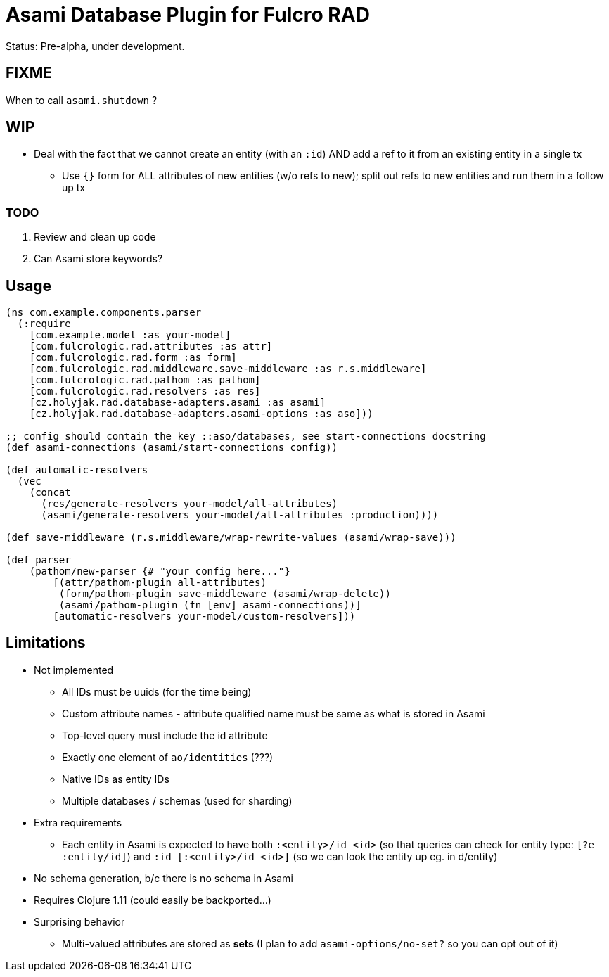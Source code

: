= Asami Database Plugin for Fulcro RAD

Status: Pre-alpha, under development.

== FIXME

When to call `asami.shutdown` ?

== WIP

* Deal with the fact that we cannot create an entity (with an `:id`) AND add a ref to it from an existing entity in a single tx
     ** Use `{}` form for ALL attributes of new entities (w/o refs to new); split out refs to new entities and run them in a follow up tx


=== TODO

1. Review and clean up code
2. Can Asami store keywords?


== Usage

```clojure
(ns com.example.components.parser
  (:require
    [com.example.model :as your-model]
    [com.fulcrologic.rad.attributes :as attr]
    [com.fulcrologic.rad.form :as form]
    [com.fulcrologic.rad.middleware.save-middleware :as r.s.middleware]
    [com.fulcrologic.rad.pathom :as pathom]
    [com.fulcrologic.rad.resolvers :as res]
    [cz.holyjak.rad.database-adapters.asami :as asami]
    [cz.holyjak.rad.database-adapters.asami-options :as aso]))

;; config should contain the key ::aso/databases, see start-connections docstring
(def asami-connections (asami/start-connections config))

(def automatic-resolvers
  (vec
    (concat
      (res/generate-resolvers your-model/all-attributes)
      (asami/generate-resolvers your-model/all-attributes :production))))

(def save-middleware (r.s.middleware/wrap-rewrite-values (asami/wrap-save)))

(def parser
    (pathom/new-parser {#_"your config here..."}
        [(attr/pathom-plugin all-attributes)
         (form/pathom-plugin save-middleware (asami/wrap-delete))
         (asami/pathom-plugin (fn [env] asami-connections))]
        [automatic-resolvers your-model/custom-resolvers]))
```

== Limitations

* Not implemented
  ** All IDs must be uuids (for the time being)
  ** Custom attribute names - attribute qualified name must be same as what is stored in Asami
  ** Top-level query must include the id attribute
  ** Exactly one element of `ao/identities` (???)
  ** Native IDs as entity IDs
  ** Multiple databases / schemas (used for sharding)
* Extra requirements
  ** Each entity in Asami is expected to have both `:<entity>/id <id>`
     (so that queries can check for entity type: `[?e :entity/id]`)
     and `:id [:<entity>/id <id>]` (so we can look the entity up eg. in d/entity)
* No schema generation, b/c there is no schema in Asami
* Requires Clojure 1.11 (could easily be backported...)
* Surprising behavior
  ** Multi-valued attributes are stored as *sets* (I plan to add `asami-options/no-set?` so you can opt out of it)
